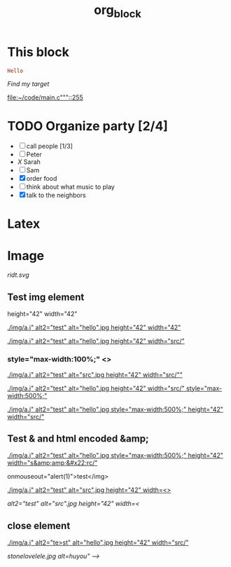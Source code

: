 #+TITLE: org_block

* This block

#+BEGIN_SRC ruby :session ruby
Hello
#+END_SRC


[[My Target"javascript][Find my target]]

[[file:~/code/main.c"""::255]]

* TODO Organize party [2/4]
- [-] call people [1/3]
- [ ] Peter
- [[X]] Sarah
- [ ] Sam
- [X] order food
- [ ] think about what music to play
- [X] talk to the neighbors

* Latex
\begin{equation}
x=\sqrt{b}
\end{equation}


* Image

[[http://orgmode.org][./org-mode-unicorn.png]]

#+ATTR_ODT: :width 10 :height 10
[[./img.png]]

[[ridt.svg]]


[[./img/a.j"  alt="hello".jpg]]

[[./img/a.j"  alt="hel<>lo".jpg]]


[[./img/a.j"  alt2="test" alt="hello".jpg]]

[[./img/a.j"  alt="test" alt="hello".jpg]]

** Test img element

height="42" width="42"

[[./img/a.j"  alt2="test" alt="hello".jpg height="42" width="42"]]


[[./img/a.j"  alt2="test" alt="hello".jpg height="42" width="src/"]]


*** style="max-width:100%;" <>

[[./img/a.j"  alt2="test" alt="src".jpg height="42" width="src/""]]


[[./img/a.j"  alt2="test" alt="hello".jpg height="42" width="src/" style="max-width:500%;"]]


[[./img/a.j"  alt2="test" alt="hello".jpg  style="max-width:500%;" height="42" width="src/"]]

** Test & and html encoded &amp;

[[./img/a.j"  alt2="test" alt="hello".jpg  style="max-width:500%;" height="42" width="s&amp;amp;&#x22;rc/"]]

onmouseout="alert(1)">test</img>

[[./img/a.j"  alt2="test" alt="src".jpg height="42" width=<>]]


[[ alt2="test" alt="src".jpg height="42" width=<]]

** close element

[[./img/a.j"  alt2="te>st" alt="hello".jpg height="42" width="src/"]]

[[This is link][stonelovelele.jpg alt=huyou" -->]]


